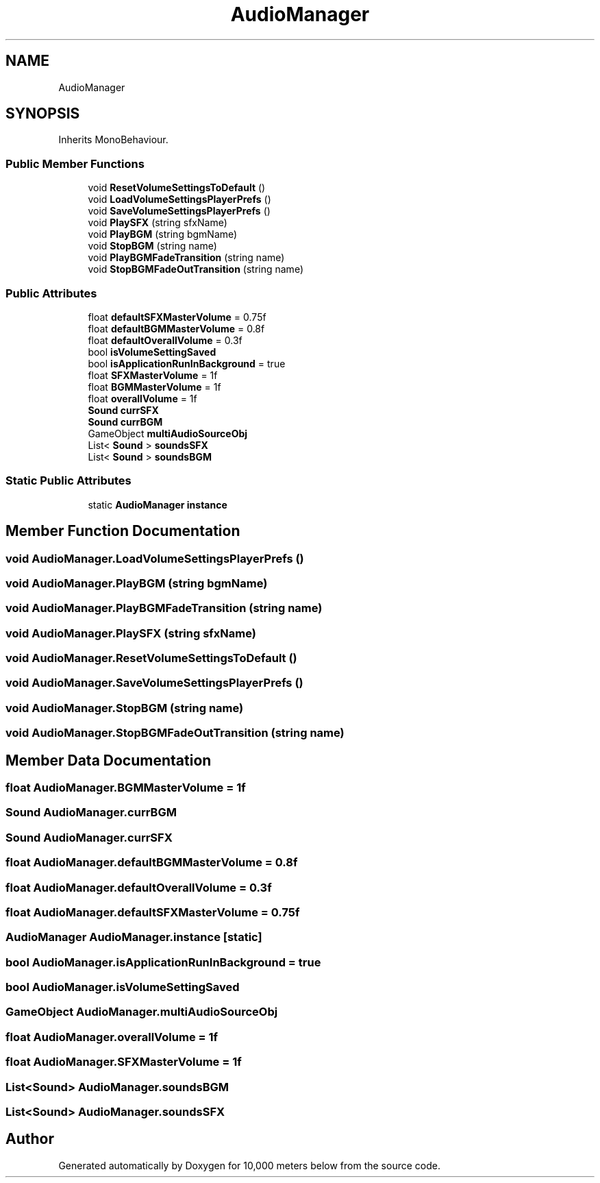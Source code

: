 .TH "AudioManager" 3 "Sun Dec 12 2021" "10,000 meters below" \" -*- nroff -*-
.ad l
.nh
.SH NAME
AudioManager
.SH SYNOPSIS
.br
.PP
.PP
Inherits MonoBehaviour\&.
.SS "Public Member Functions"

.in +1c
.ti -1c
.RI "void \fBResetVolumeSettingsToDefault\fP ()"
.br
.ti -1c
.RI "void \fBLoadVolumeSettingsPlayerPrefs\fP ()"
.br
.ti -1c
.RI "void \fBSaveVolumeSettingsPlayerPrefs\fP ()"
.br
.ti -1c
.RI "void \fBPlaySFX\fP (string sfxName)"
.br
.ti -1c
.RI "void \fBPlayBGM\fP (string bgmName)"
.br
.ti -1c
.RI "void \fBStopBGM\fP (string name)"
.br
.ti -1c
.RI "void \fBPlayBGMFadeTransition\fP (string name)"
.br
.ti -1c
.RI "void \fBStopBGMFadeOutTransition\fP (string name)"
.br
.in -1c
.SS "Public Attributes"

.in +1c
.ti -1c
.RI "float \fBdefaultSFXMasterVolume\fP = 0\&.75f"
.br
.ti -1c
.RI "float \fBdefaultBGMMasterVolume\fP = 0\&.8f"
.br
.ti -1c
.RI "float \fBdefaultOverallVolume\fP = 0\&.3f"
.br
.ti -1c
.RI "bool \fBisVolumeSettingSaved\fP"
.br
.ti -1c
.RI "bool \fBisApplicationRunInBackground\fP = true"
.br
.ti -1c
.RI "float \fBSFXMasterVolume\fP = 1f"
.br
.ti -1c
.RI "float \fBBGMMasterVolume\fP = 1f"
.br
.ti -1c
.RI "float \fBoverallVolume\fP = 1f"
.br
.ti -1c
.RI "\fBSound\fP \fBcurrSFX\fP"
.br
.ti -1c
.RI "\fBSound\fP \fBcurrBGM\fP"
.br
.ti -1c
.RI "GameObject \fBmultiAudioSourceObj\fP"
.br
.ti -1c
.RI "List< \fBSound\fP > \fBsoundsSFX\fP"
.br
.ti -1c
.RI "List< \fBSound\fP > \fBsoundsBGM\fP"
.br
.in -1c
.SS "Static Public Attributes"

.in +1c
.ti -1c
.RI "static \fBAudioManager\fP \fBinstance\fP"
.br
.in -1c
.SH "Member Function Documentation"
.PP 
.SS "void AudioManager\&.LoadVolumeSettingsPlayerPrefs ()"

.SS "void AudioManager\&.PlayBGM (string bgmName)"

.SS "void AudioManager\&.PlayBGMFadeTransition (string name)"

.SS "void AudioManager\&.PlaySFX (string sfxName)"

.SS "void AudioManager\&.ResetVolumeSettingsToDefault ()"

.SS "void AudioManager\&.SaveVolumeSettingsPlayerPrefs ()"

.SS "void AudioManager\&.StopBGM (string name)"

.SS "void AudioManager\&.StopBGMFadeOutTransition (string name)"

.SH "Member Data Documentation"
.PP 
.SS "float AudioManager\&.BGMMasterVolume = 1f"

.SS "\fBSound\fP AudioManager\&.currBGM"

.SS "\fBSound\fP AudioManager\&.currSFX"

.SS "float AudioManager\&.defaultBGMMasterVolume = 0\&.8f"

.SS "float AudioManager\&.defaultOverallVolume = 0\&.3f"

.SS "float AudioManager\&.defaultSFXMasterVolume = 0\&.75f"

.SS "\fBAudioManager\fP AudioManager\&.instance\fC [static]\fP"

.SS "bool AudioManager\&.isApplicationRunInBackground = true"

.SS "bool AudioManager\&.isVolumeSettingSaved"

.SS "GameObject AudioManager\&.multiAudioSourceObj"

.SS "float AudioManager\&.overallVolume = 1f"

.SS "float AudioManager\&.SFXMasterVolume = 1f"

.SS "List<\fBSound\fP> AudioManager\&.soundsBGM"

.SS "List<\fBSound\fP> AudioManager\&.soundsSFX"


.SH "Author"
.PP 
Generated automatically by Doxygen for 10,000 meters below from the source code\&.
